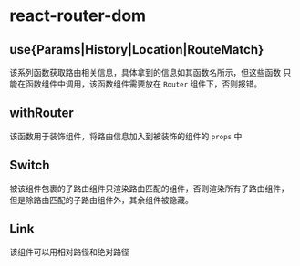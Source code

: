* react-router-dom
** use{Params|History|Location|RouteMatch}
   该系列函数获取路由相关信息，具体拿到的信息如其函数名所示，但这些函数
   只能在函数组件中调用，该函数组件需要放在 =Router= 组件下，否则报错。
** withRouter
   该函数用于装饰组件，将路由信息加入到被装饰的组件的 =props= 中
** Switch
   被该组件包裹的子路由组件只渲染路由匹配的组件，否则渲染所有子路由组件，
   但是除路由匹配的子路由组件外，其余组件被隐藏。
** Link
   该组件可以用相对路径和绝对路径
